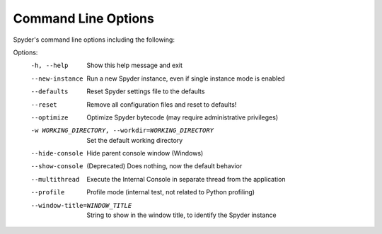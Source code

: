####################
Command Line Options
####################

Spyder's command line options including the following:

Options:
  -h, --help            Show this help message and exit
  --new-instance        Run a new Spyder instance, even if single instance mode is enabled
  --defaults            Reset Spyder settings file to the defaults
  --reset               Remove all configuration files and reset to defaults!
  --optimize            Optimize Spyder bytecode (may require administrative privileges)
  -w WORKING_DIRECTORY, --workdir=WORKING_DIRECTORY
                        Set the default working directory
  --hide-console        Hide parent console window (Windows)
  --show-console        (Deprecated) Does nothing, now the default behavior
  --multithread         Execute the Internal Console in separate thread from the application
  --profile             Profile mode (internal test, not related to Python profiling)
  --window-title=WINDOW_TITLE
                        String to show in the window title, to identify the Spyder instance
